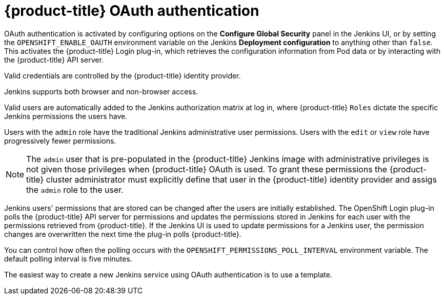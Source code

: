 // Module included in the following assemblies:
//
// * images/using_images/images-other-jenkins.adoc

[id="images-other-jenkins-oauth-auth_{context}"]
= {product-title} OAuth authentication

OAuth authentication is activated by configuring options on the *Configure
Global Security* panel in the Jenkins UI, or by setting the
`OPENSHIFT_ENABLE_OAUTH` environment variable on the Jenkins *Deployment
configuration* to anything other than `false`. This activates the {product-title}
Login plug-in, which retrieves the configuration information from Pod data or by
interacting with the {product-title} API server.

Valid credentials are controlled by the {product-title} identity provider.

Jenkins supports both browser and non-browser access.

Valid users are automatically added to the Jenkins authorization matrix at log
in, where {product-title} `Roles` dictate the specific Jenkins permissions the
users have.

Users with the `admin` role have the traditional Jenkins administrative
user permissions. Users with the `edit` or `view` role have progressively
fewer permissions.

[NOTE]
====
The `admin` user that is pre-populated in the {product-title} Jenkins image with
administrative privileges is not given those privileges when
{product-title} OAuth is used. To grant these permissions the {product-title}
cluster administrator must explicitly define that user in the {product-title}
identity provider and assigs the `admin` role to the user.
====

Jenkins users' permissions that are stored can be changed after the users are
initially established. The OpenShift Login plug-in polls the {product-title} API
server for permissions and updates the permissions stored in Jenkins for each
user with the permissions retrieved from {product-title}. If the Jenkins UI is
used to update permissions for a Jenkins user, the permission changes are
overwritten the next time the plug-in polls {product-title}.

You can control how often the polling occurs with the
`OPENSHIFT_PERMISSIONS_POLL_INTERVAL` environment variable. The default polling
interval is five minutes.

The easiest way to create a new Jenkins service using OAuth authentication is to
use a template.
